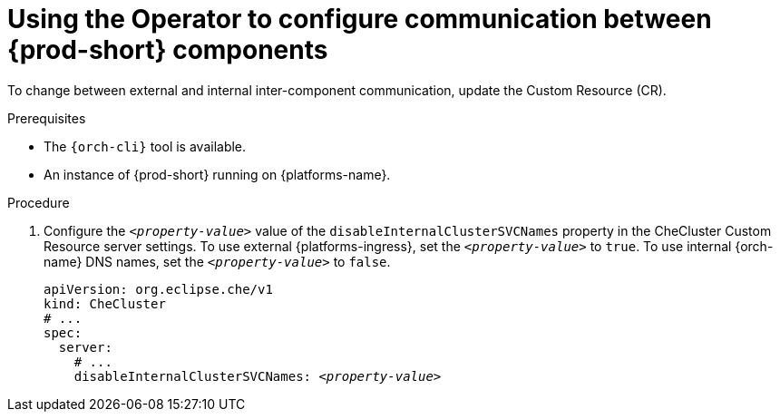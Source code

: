 [id="using-the-operator-to-configure-communication-between-{prod-id-short}-components_{context}"]
= Using the Operator to configure communication between {prod-short} components

To change between external and internal inter-component communication, update the Custom Resource (CR).

.Prerequisites

* The `{orch-cli}` tool is available.
* An instance of {prod-short} running on {platforms-name}.

.Procedure

. Configure the `__<property-value>__` value of the `disableInternalClusterSVCNames` property in the CheCluster Custom Resource server settings. To use external {platforms-ingress}, set the `__<property-value>__` to `true`. To use internal {orch-name} DNS names, set the `__<property-value>__` to `false`.
+
====
[source,yaml,subs="+quotes"]
----
apiVersion: org.eclipse.che/v1
kind: CheCluster
# ...
spec:
  server:
    # ...
    disableInternalClusterSVCNames: __<property-value>__
----
====

